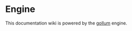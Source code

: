 * Engine
This documentation wiki is powered by the
[[https://github.com/gollum/gollum][gollum]] engine.
